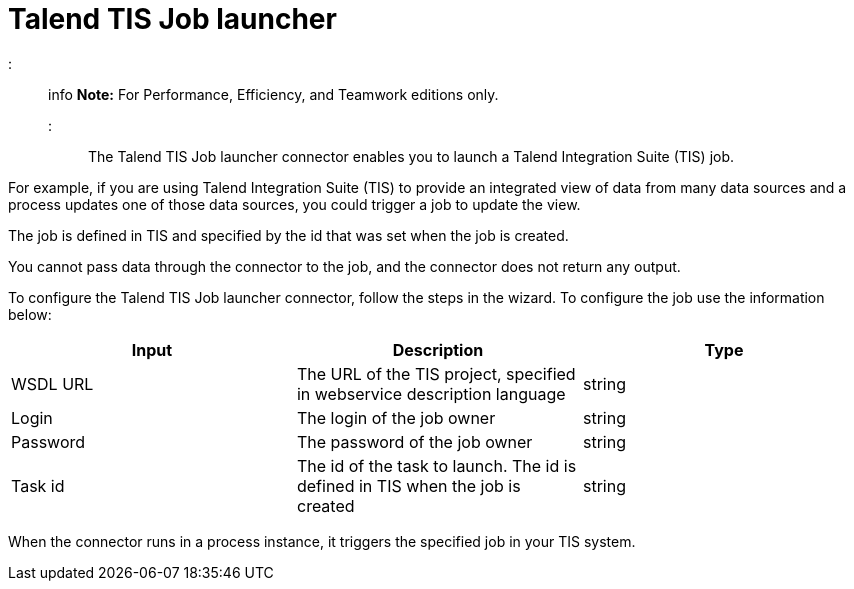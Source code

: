 = Talend TIS Job launcher

::: info
*Note:* For Performance, Efficiency, and Teamwork editions only.
:::

The Talend TIS Job launcher connector enables you to launch a Talend Integration Suite (TIS) job.

For example, if you are using Talend Integration Suite (TIS) to provide an integrated view of data from many data sources and a process updates one of those data sources, you could trigger a job to update the view.

The job is defined in TIS and specified by the id that was set when the job is created.

You cannot pass data through the connector to the job, and the connector does not return any output.

To configure the Talend TIS Job launcher connector, follow the steps in the wizard. To configure the job use the information below:

|===
| Input | Description | Type

| WSDL URL
| The URL of the TIS project, specified in webservice description language
| string

| Login
| The login of the job owner
| string

| Password
| The password of the job owner
| string

| Task id
| The id of the task to launch. The id is defined in TIS when the job is created
| string
|===

When the connector runs in a process instance, it triggers the specified job in your TIS system.
